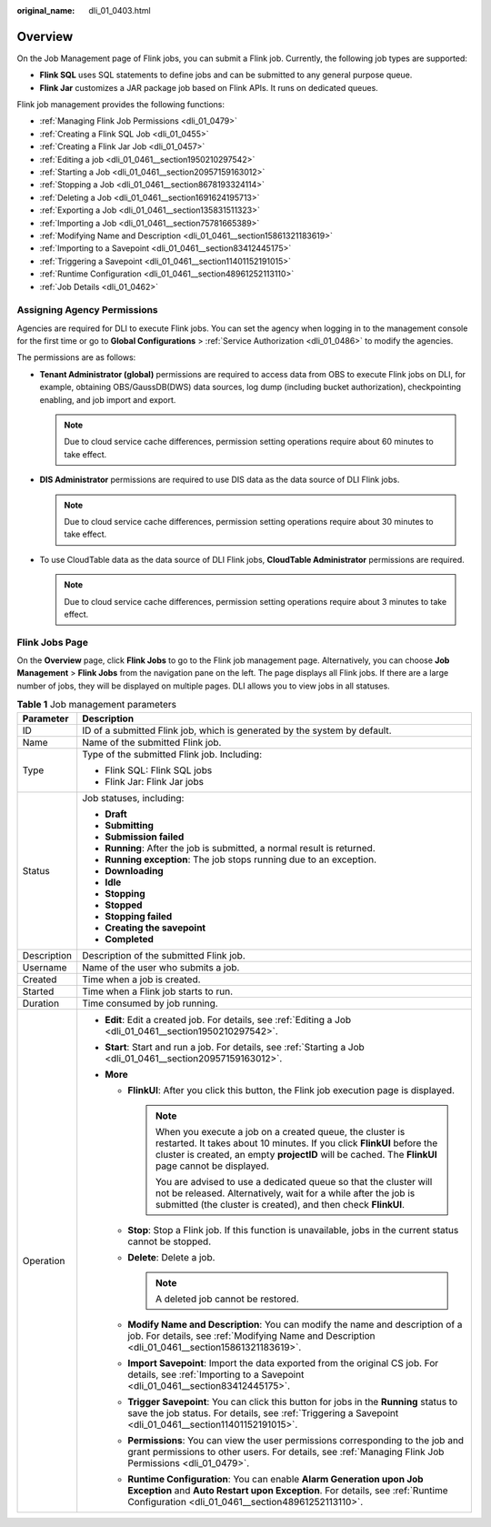 :original_name: dli_01_0403.html

.. _dli_01_0403:

Overview
========

On the Job Management page of Flink jobs, you can submit a Flink job. Currently, the following job types are supported:

-  **Flink SQL** uses SQL statements to define jobs and can be submitted to any general purpose queue.
-  **Flink Jar** customizes a JAR package job based on Flink APIs. It runs on dedicated queues.

Flink job management provides the following functions:

-  :ref:`Managing Flink Job Permissions <dli_01_0479>`
-  :ref:`Creating a Flink SQL Job <dli_01_0455>`
-  :ref:`Creating a Flink Jar Job <dli_01_0457>`
-  :ref:`Editing a job <dli_01_0461__section1950210297542>`
-  :ref:`Starting a Job <dli_01_0461__section20957159163012>`
-  :ref:`Stopping a Job <dli_01_0461__section8678193324114>`
-  :ref:`Deleting a Job <dli_01_0461__section1691624195713>`
-  :ref:`Exporting a Job <dli_01_0461__section135831511323>`
-  :ref:`Importing a Job <dli_01_0461__section75781665389>`
-  :ref:`Modifying Name and Description <dli_01_0461__section15861321183619>`
-  :ref:`Importing to a Savepoint <dli_01_0461__section83412445175>`
-  :ref:`Triggering a Savepoint <dli_01_0461__section11401152191015>`
-  :ref:`Runtime Configuration <dli_01_0461__section48961252113110>`
-  :ref:`Job Details <dli_01_0462>`

Assigning Agency Permissions
----------------------------

Agencies are required for DLI to execute Flink jobs. You can set the agency when logging in to the management console for the first time or go to **Global Configurations** > :ref:`Service Authorization <dli_01_0486>` to modify the agencies.

The permissions are as follows:

-  **Tenant Administrator (global)** permissions are required to access data from OBS to execute Flink jobs on DLI, for example, obtaining OBS/GaussDB(DWS) data sources, log dump (including bucket authorization), checkpointing enabling, and job import and export.

   .. note::

      Due to cloud service cache differences, permission setting operations require about 60 minutes to take effect.

-  **DIS Administrator** permissions are required to use DIS data as the data source of DLI Flink jobs.

   .. note::

      Due to cloud service cache differences, permission setting operations require about 30 minutes to take effect.

-  To use CloudTable data as the data source of DLI Flink jobs, **CloudTable Administrator** permissions are required.

   .. note::

      Due to cloud service cache differences, permission setting operations require about 3 minutes to take effect.

Flink Jobs Page
---------------

On the **Overview** page, click **Flink Jobs** to go to the Flink job management page. Alternatively, you can choose **Job Management** > **Flink Jobs** from the navigation pane on the left. The page displays all Flink jobs. If there are a large number of jobs, they will be displayed on multiple pages. DLI allows you to view jobs in all statuses.

.. table:: **Table 1** Job management parameters

   +-----------------------------------+---------------------------------------------------------------------------------------------------------------------------------------------------------------------------------------------------------------------------------------------------+
   | Parameter                         | Description                                                                                                                                                                                                                                       |
   +===================================+===================================================================================================================================================================================================================================================+
   | ID                                | ID of a submitted Flink job, which is generated by the system by default.                                                                                                                                                                         |
   +-----------------------------------+---------------------------------------------------------------------------------------------------------------------------------------------------------------------------------------------------------------------------------------------------+
   | Name                              | Name of the submitted Flink job.                                                                                                                                                                                                                  |
   +-----------------------------------+---------------------------------------------------------------------------------------------------------------------------------------------------------------------------------------------------------------------------------------------------+
   | Type                              | Type of the submitted Flink job. Including:                                                                                                                                                                                                       |
   |                                   |                                                                                                                                                                                                                                                   |
   |                                   | -  Flink SQL: Flink SQL jobs                                                                                                                                                                                                                      |
   |                                   | -  Flink Jar: Flink Jar jobs                                                                                                                                                                                                                      |
   +-----------------------------------+---------------------------------------------------------------------------------------------------------------------------------------------------------------------------------------------------------------------------------------------------+
   | Status                            | Job statuses, including:                                                                                                                                                                                                                          |
   |                                   |                                                                                                                                                                                                                                                   |
   |                                   | -  **Draft**                                                                                                                                                                                                                                      |
   |                                   | -  **Submitting**                                                                                                                                                                                                                                 |
   |                                   | -  **Submission failed**                                                                                                                                                                                                                          |
   |                                   | -  **Running**: After the job is submitted, a normal result is returned.                                                                                                                                                                          |
   |                                   | -  **Running exception**: The job stops running due to an exception.                                                                                                                                                                              |
   |                                   | -  **Downloading**                                                                                                                                                                                                                                |
   |                                   | -  **Idle**                                                                                                                                                                                                                                       |
   |                                   | -  **Stopping**                                                                                                                                                                                                                                   |
   |                                   | -  **Stopped**                                                                                                                                                                                                                                    |
   |                                   | -  **Stopping failed**                                                                                                                                                                                                                            |
   |                                   | -  **Creating the savepoint**                                                                                                                                                                                                                     |
   |                                   | -  **Completed**                                                                                                                                                                                                                                  |
   +-----------------------------------+---------------------------------------------------------------------------------------------------------------------------------------------------------------------------------------------------------------------------------------------------+
   | Description                       | Description of the submitted Flink job.                                                                                                                                                                                                           |
   +-----------------------------------+---------------------------------------------------------------------------------------------------------------------------------------------------------------------------------------------------------------------------------------------------+
   | Username                          | Name of the user who submits a job.                                                                                                                                                                                                               |
   +-----------------------------------+---------------------------------------------------------------------------------------------------------------------------------------------------------------------------------------------------------------------------------------------------+
   | Created                           | Time when a job is created.                                                                                                                                                                                                                       |
   +-----------------------------------+---------------------------------------------------------------------------------------------------------------------------------------------------------------------------------------------------------------------------------------------------+
   | Started                           | Time when a Flink job starts to run.                                                                                                                                                                                                              |
   +-----------------------------------+---------------------------------------------------------------------------------------------------------------------------------------------------------------------------------------------------------------------------------------------------+
   | Duration                          | Time consumed by job running.                                                                                                                                                                                                                     |
   +-----------------------------------+---------------------------------------------------------------------------------------------------------------------------------------------------------------------------------------------------------------------------------------------------+
   | Operation                         | -  **Edit**: Edit a created job. For details, see :ref:`Editing a Job <dli_01_0461__section1950210297542>`.                                                                                                                                       |
   |                                   | -  **Start**: Start and run a job. For details, see :ref:`Starting a Job <dli_01_0461__section20957159163012>`.                                                                                                                                   |
   |                                   | -  **More**                                                                                                                                                                                                                                       |
   |                                   |                                                                                                                                                                                                                                                   |
   |                                   |    -  **FlinkUI**: After you click this button, the Flink job execution page is displayed.                                                                                                                                                        |
   |                                   |                                                                                                                                                                                                                                                   |
   |                                   |       .. note::                                                                                                                                                                                                                                   |
   |                                   |                                                                                                                                                                                                                                                   |
   |                                   |          When you execute a job on a created queue, the cluster is restarted. It takes about 10 minutes. If you click **FlinkUI** before the cluster is created, an empty **projectID** will be cached. The **FlinkUI** page cannot be displayed. |
   |                                   |                                                                                                                                                                                                                                                   |
   |                                   |          You are advised to use a dedicated queue so that the cluster will not be released. Alternatively, wait for a while after the job is submitted (the cluster is created), and then check **FlinkUI**.                                      |
   |                                   |                                                                                                                                                                                                                                                   |
   |                                   |    -  **Stop**: Stop a Flink job. If this function is unavailable, jobs in the current status cannot be stopped.                                                                                                                                  |
   |                                   |    -  **Delete**: Delete a job.                                                                                                                                                                                                                   |
   |                                   |                                                                                                                                                                                                                                                   |
   |                                   |       .. note::                                                                                                                                                                                                                                   |
   |                                   |                                                                                                                                                                                                                                                   |
   |                                   |          A deleted job cannot be restored.                                                                                                                                                                                                        |
   |                                   |                                                                                                                                                                                                                                                   |
   |                                   |    -  **Modify Name and Description**: You can modify the name and description of a job. For details, see :ref:`Modifying Name and Description <dli_01_0461__section15861321183619>`.                                                             |
   |                                   |    -  **Import Savepoint**: Import the data exported from the original CS job. For details, see :ref:`Importing to a Savepoint <dli_01_0461__section83412445175>`.                                                                                |
   |                                   |    -  **Trigger Savepoint**: You can click this button for jobs in the **Running** status to save the job status. For details, see :ref:`Triggering a Savepoint <dli_01_0461__section11401152191015>`.                                            |
   |                                   |    -  **Permissions**: You can view the user permissions corresponding to the job and grant permissions to other users. For details, see :ref:`Managing Flink Job Permissions <dli_01_0479>`.                                                     |
   |                                   |    -  **Runtime Configuration**: You can enable **Alarm Generation upon Job Exception** and **Auto Restart upon Exception**. For details, see :ref:`Runtime Configuration <dli_01_0461__section48961252113110>`.                                  |
   +-----------------------------------+---------------------------------------------------------------------------------------------------------------------------------------------------------------------------------------------------------------------------------------------------+
